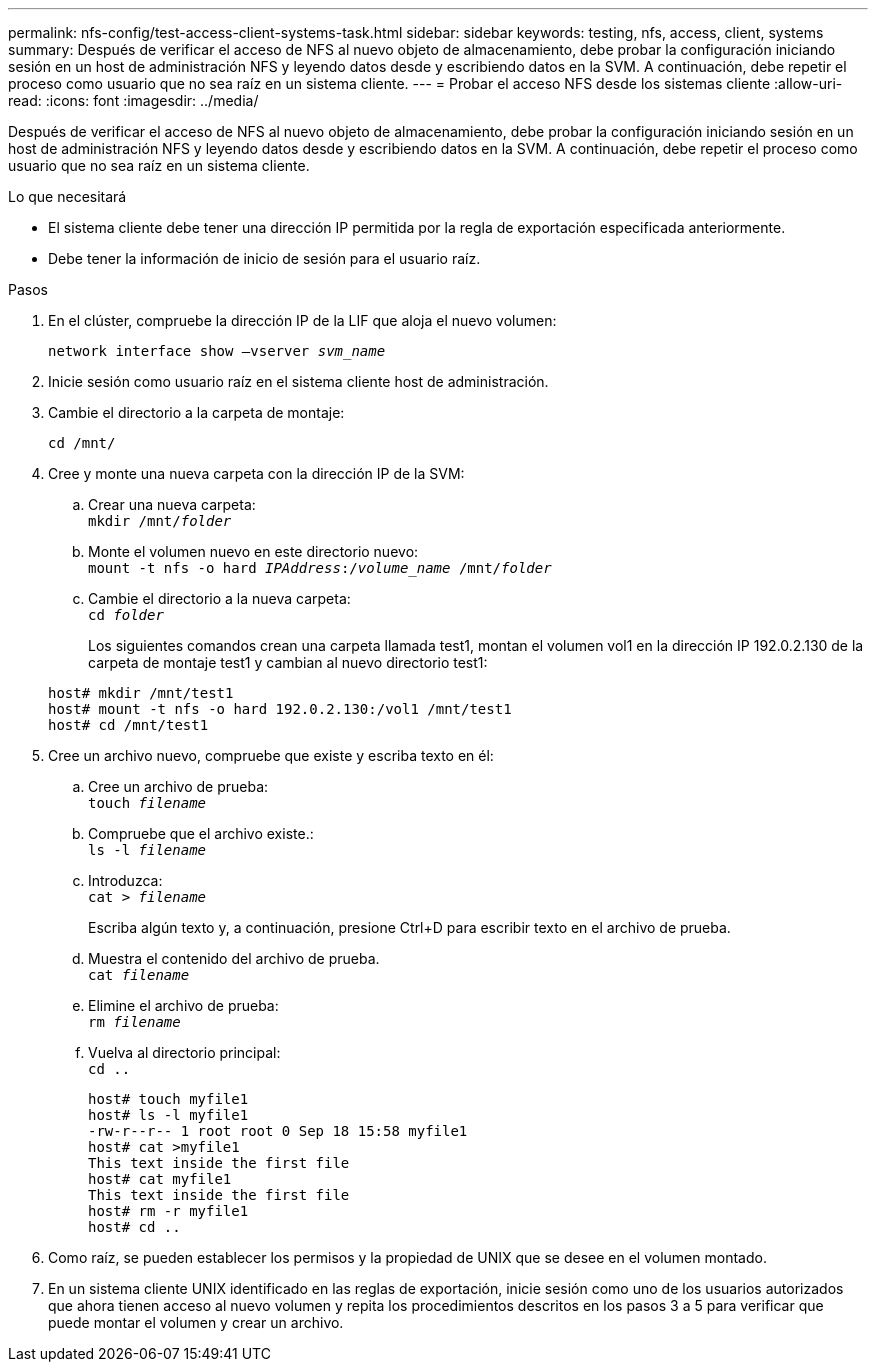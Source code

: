 ---
permalink: nfs-config/test-access-client-systems-task.html 
sidebar: sidebar 
keywords: testing, nfs, access, client, systems 
summary: Después de verificar el acceso de NFS al nuevo objeto de almacenamiento, debe probar la configuración iniciando sesión en un host de administración NFS y leyendo datos desde y escribiendo datos en la SVM. A continuación, debe repetir el proceso como usuario que no sea raíz en un sistema cliente. 
---
= Probar el acceso NFS desde los sistemas cliente
:allow-uri-read: 
:icons: font
:imagesdir: ../media/


[role="lead"]
Después de verificar el acceso de NFS al nuevo objeto de almacenamiento, debe probar la configuración iniciando sesión en un host de administración NFS y leyendo datos desde y escribiendo datos en la SVM. A continuación, debe repetir el proceso como usuario que no sea raíz en un sistema cliente.

.Lo que necesitará
* El sistema cliente debe tener una dirección IP permitida por la regla de exportación especificada anteriormente.
* Debe tener la información de inicio de sesión para el usuario raíz.


.Pasos
. En el clúster, compruebe la dirección IP de la LIF que aloja el nuevo volumen:
+
`network interface show –vserver _svm_name_`

. Inicie sesión como usuario raíz en el sistema cliente host de administración.
. Cambie el directorio a la carpeta de montaje:
+
`cd /mnt/`

. Cree y monte una nueva carpeta con la dirección IP de la SVM:
+
.. Crear una nueva carpeta:
 +
`mkdir /mnt/_folder_`
.. Monte el volumen nuevo en este directorio nuevo:
 +
`mount -t nfs -o hard _IPAddress_:/_volume_name_ /mnt/_folder_`
.. Cambie el directorio a la nueva carpeta:
 +
`cd _folder_`
+
Los siguientes comandos crean una carpeta llamada test1, montan el volumen vol1 en la dirección IP 192.0.2.130 de la carpeta de montaje test1 y cambian al nuevo directorio test1:

+
[listing]
----
host# mkdir /mnt/test1
host# mount -t nfs -o hard 192.0.2.130:/vol1 /mnt/test1
host# cd /mnt/test1
----


. Cree un archivo nuevo, compruebe que existe y escriba texto en él:
+
.. Cree un archivo de prueba:
 +
`touch _filename_`
.. Compruebe que el archivo existe.:
 +
`ls -l _filename_`
.. Introduzca:
 +
`cat > _filename_`
+
Escriba algún texto y, a continuación, presione Ctrl+D para escribir texto en el archivo de prueba.

.. Muestra el contenido del archivo de prueba.
 +
`cat _filename_`
.. Elimine el archivo de prueba:
 +
`rm _filename_`
.. Vuelva al directorio principal:
 +
`cd ..`
+
[listing]
----
host# touch myfile1
host# ls -l myfile1
-rw-r--r-- 1 root root 0 Sep 18 15:58 myfile1
host# cat >myfile1
This text inside the first file
host# cat myfile1
This text inside the first file
host# rm -r myfile1
host# cd ..
----


. Como raíz, se pueden establecer los permisos y la propiedad de UNIX que se desee en el volumen montado.
. En un sistema cliente UNIX identificado en las reglas de exportación, inicie sesión como uno de los usuarios autorizados que ahora tienen acceso al nuevo volumen y repita los procedimientos descritos en los pasos 3 a 5 para verificar que puede montar el volumen y crear un archivo.

